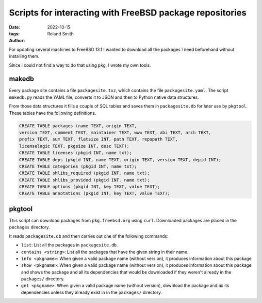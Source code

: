 Scripts for interacting with FreeBSD package repositories
#########################################################

:date: 2022-10-15
:tags: 
:author: Roland Smith

.. Last modified: 2022-10-15T12:22:34+0200
.. vim:spelllang=en

For updating several machines to FreeBSD 13.1 I wanted to download all the
packages I need beforehand without installing them.

Since I could not find a way to do that using ``pkg``, I wrote my own tools.

.. PELICAN_END_SUMMARY

makedb
------

Every package site contains a file ``packagesite.txz``, which contains the
file ``packagesite.yaml``.
The script ``makedb.py`` reads the YAML file, converts it to JSON and then to
Python native data structures.

From those data structures it fills a couple of SQL tables and saves them in
``packagesite.db`` for later use by ``pkgtool``.
These tables have the following definitions.

.. code-block:: sqlite3

    CREATE TABLE packages (name TEXT, origin TEXT,
    version TEXT, comment TEXT, maintainer TEXT, www TEXT, abi TEXT, arch TEXT,
    prefix TEXT, sum TEXT, flatsize INT, path TEXT, repopath TEXT,
    licenselogic TEXT, pkgsize INT, desc TEXT);
    CREATE TABLE licenses (pkgid INT, name txt);
    CREATE TABLE deps (pkgid INT, name TEXT, origin TEXT, version TEXT, depid INT);
    CREATE TABLE categories (pkgid INT, name txt);
    CREATE TABLE shlibs_required (pkgid INT, name txt);
    CREATE TABLE shlibs_provided (pkgid INT, name txt);
    CREATE TABLE options (pkgid INT, key TEXT, value TEXT);
    CREATE TABLE annotations (pkgid INT, key TEXT, value TEXT);


pkgtool
-------

This script can download packages from ``pkg.freebsd.org`` using ``curl``.
Downloaded packages are placed in the ``packages`` directory.

It reads ``packagesite.db`` and then carries out one of the following
commands:

* ``list``: List all the packages in ``packagesite.db``.
* ``contains <string>``: List all the packages that have the given string in
  their name.
* ``info <pkgname>``: When given a valid package name (without version), it
  produces information about this package
* ``show <pkgname>``: When given a valid package name (without version), it
  produces information about this package and shows the package and all its
  dependencies that would be downloaded if they weren't already in the
  ``packages/`` directory.
* ``get <pkgname>``: When given a valid package name (without version),
  download the package and *all* its dependencies unless they already exist in
  in the ``packages/`` directory.
